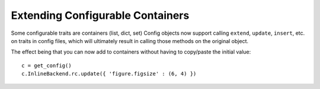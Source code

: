 Extending Configurable Containers
---------------------------------

Some configurable traits are containers (list, dict, set)
Config objects now support calling ``extend``, ``update``, ``insert``, etc.
on traits in config files, which will ultimately result in calling
those methods on the original object.

The effect being that you can now add to containers without having to copy/paste
the initial value::

    c = get_config()
    c.InlineBackend.rc.update({ 'figure.figsize' : (6, 4) })


